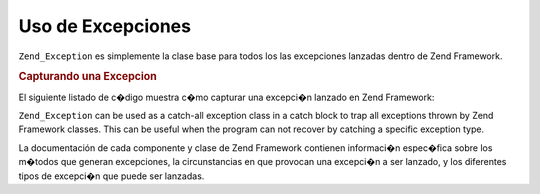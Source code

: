 .. EN-Revision: none
.. _zend.exception.using:

Uso de Excepciones
==================

``Zend_Exception`` es simplemente la clase base para todos los las excepciones lanzadas dentro de Zend Framework.

.. _zend.exception.using.example:

.. rubric:: Capturando una Excepcion

El siguiente listado de c�digo muestra c�mo capturar una excepci�n lanzado en Zend Framework:

.. code-block:: php
   :linenos:

   try {
       // Calling Zend_Loader::loadClass() with a non-existant class will cause
       // an exception to be thrown in Zend_Loader;
       Zend_Loader::loadClass('nonexistantclass');
   } catch (Zend_Exception $e) {
       echo "Caught exception: " . get_class($e) . "\n";
       echo "Message: " . $e->getMessage() . "\n";
       // Other code to recover from the error
   }

``Zend_Exception`` can be used as a catch-all exception class in a catch block to trap all exceptions thrown by
Zend Framework classes. This can be useful when the program can not recover by catching a specific exception type.

La documentación de cada componente y clase de Zend Framework contienen informaci�n espec�fica sobre los
m�todos que generan excepciones, la circunstancias en que provocan una excepci�n a ser lanzado, y los
diferentes tipos de excepci�n que puede ser lanzadas.


